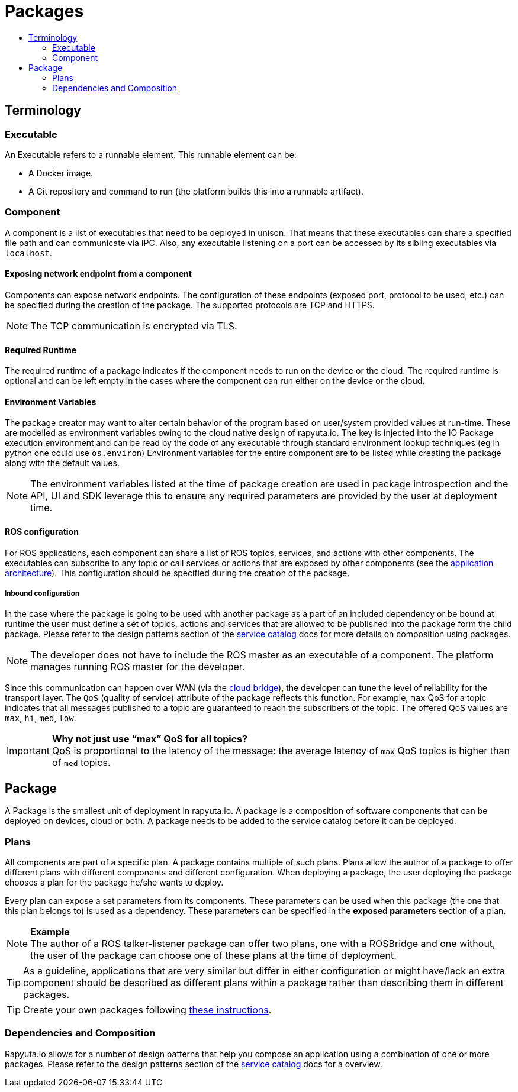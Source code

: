 [[core-components-devices]]
= Packages
:toc: macro
:toc-title:
:data-uri:
:experimental:
:prewrap!:
:description:
:keywords:

toc::[]

== Terminology

=== Executable
An Executable refers to a runnable element. This runnable element can be:

* A Docker image.
* A Git repository and command to run (the platform builds this into a runnable artifact).

[[core_concepts-packages-component]]
=== Component
A component is a list of executables that need to be deployed in unison. That means that these executables can share a specified file path and can
communicate via IPC. Also, any executable listening on a port can be accessed by its sibling executables via `localhost`.

==== Exposing network endpoint from a component
Components can expose network endpoints. The configuration of these endpoints (exposed port, protocol to be used, etc.) can be specified during the creation
of the package. The supported protocols are TCP and HTTPS.

[NOTE]
The TCP communication is encrypted via TLS.

==== Required Runtime
The required runtime of a package indicates if the component needs to run on the device or the cloud. The required runtime is optional and can be left
empty in the cases where the component can run either on the device or the cloud.

==== Environment Variables
The package creator may want to alter certain behavior of the program based on user/system provided values at run-time.
These are modelled as environment variables owing to the cloud native design of rapyuta.io. 
The key is injected into the IO Package execution environment and can be read by the code of any executable through standard environment lookup techniques (eg in python one could use `os.environ`)
Environment variables for the entire component are to be listed while creating the package along with the default values. 
[NOTE]
The environment variables listed at the time of package creation are used in package introspection and the API, UI and SDK leverage this to ensure any required parameters are provided by the user at deployment time.

==== ROS configuration
For ROS applications, each component can share a list of ROS topics, services, and actions with other components. The executables can subscribe to any
topic or call services or actions that are exposed by other components (see the link:../overview/application_architecture.html[application architecture]).
This configuration should be specified during the creation of the package. 

===== Inbound configuration
In the case where the package is going to be used with another package as a part of an included dependency or be bound at runtime the user must define a set of topics, actions and services that are allowed to be published into the package form the child package. Please refer to the design patterns section of the link:service_catalog.html[service catalog] docs for more details on composition using packages.


[NOTE]
The developer does not have to include the ROS master as an executable of a component. The platform manages running ROS master for the developer.

Since this communication can happen over WAN (via the link:../core_concepts/network_layout_communication.html#core_concepts-network-cloud_bridge[cloud bridge]),
the developer can tune the level of reliability for the transport layer. The `QoS` (quality of service) attribute of the package reflects this function.
For example, `max` QoS for a topic indicates that all messages published to a topic are guaranteed to reach the subscribers of the topic. The offered QoS
values are `max`, `hi`, `med`, `low`. 

.*Why not just use “max” QoS for all topics?*
[IMPORTANT]
QoS is proportional to the latency of the message: the average latency of `max` QoS topics is higher than of `med` topics.

== Package
A Package is the smallest unit of deployment in rapyuta.io. A package is a composition of software components that can be deployed on devices, cloud or both.
A package needs to be added to the service catalog before it can be deployed. 

=== Plans
All components are part of a specific plan. A package contains multiple of such plans. Plans allow the author of a package to offer different plans with
different components and different configuration. When deploying a package, the user deploying the package chooses a plan for the package he/she wants to deploy.

Every plan can expose a set parameters from its components. These parameters can be used when this package (the one that this plan belongs to) is used as
a dependency. These parameters can be specified in the *exposed parameters* section of a plan.

.*Example*
[NOTE]
The author of a ROS talker-listener package can offer two plans, one with a ROSBridge and one without, the user of the package can choose one of these
plans at the time of deployment.

[TIP]
As a guideline, applications that are very similar but differ in either configuration or might have/lack an extra component should be described as
different plans within a package rather than describing them in different packages.


[TIP]
Create your own packages following link:../getting_started/creating_new_package.html[these instructions].

=== Dependencies and Composition
Rapyuta.io allows for a number of design patterns that help you compose an application using a combination of one or more packages. Please refer to the design patterns section of the link:service_catalog.html[service catalog] docs for a overview.

